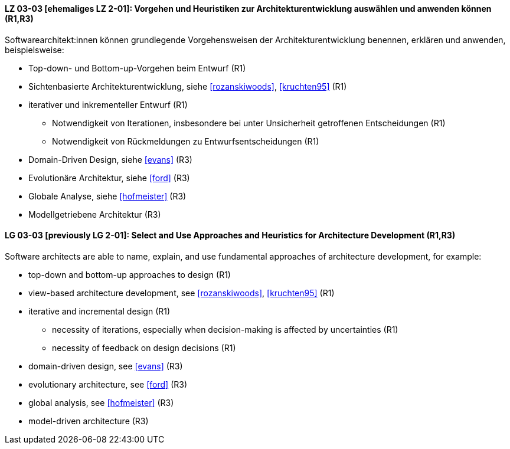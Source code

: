 
// tag::DE[]
[[LZ-03-03]]
==== LZ 03-03 [ehemaliges LZ 2-01]: Vorgehen und Heuristiken zur Architekturentwicklung auswählen und anwenden können (R1,R3)

Softwarearchitekt:innen können grundlegende Vorgehensweisen der Architekturentwicklung benennen, erklären und anwenden, beispielsweise:

* Top-down- und Bottom-up-Vorgehen beim Entwurf (R1)
* Sichtenbasierte Architekturentwicklung, siehe <<rozanskiwoods>>, <<kruchten95>> (R1)
* iterativer und inkrementeller Entwurf (R1)
** Notwendigkeit von Iterationen, insbesondere bei unter Unsicherheit getroffenen Entscheidungen (R1)
** Notwendigkeit von Rückmeldungen zu Entwurfsentscheidungen (R1)
* Domain-Driven Design, siehe <<evans>> (R3)
* Evolutionäre Architektur, siehe <<ford>> (R3)
* Globale Analyse, siehe <<hofmeister>> (R3) 
* Modellgetriebene Architektur (R3)

// end::DE[]

// tag::EN[]
[[LG-03-03]]
==== LG 03-03 [previously LG 2-01]: Select and Use Approaches and Heuristics for Architecture Development (R1,R3)
Software architects are able to name, explain, and use fundamental approaches of architecture development, for example:

* top-down and bottom-up approaches to design (R1)
* view-based architecture development, see <<rozanskiwoods>>, <<kruchten95>> (R1)
* iterative and incremental design (R1)
** necessity of iterations, especially when decision-making is affected by uncertainties (R1)
** necessity of feedback on design decisions (R1)
* domain-driven design, see <<evans>> (R3)
* evolutionary architecture, see <<ford>> (R3)
* global analysis, see <<hofmeister>> (R3) 
* model-driven architecture (R3)

// end::EN[]
